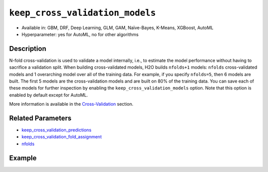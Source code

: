 .. _keep_cross_validation_models:

``keep_cross_validation_models``
--------------------------------

- Available in: GBM, DRF, Deep Learning, GLM, GAM, Naïve-Bayes, K-Means, XGBoost, AutoML
- Hyperparameter: yes for AutoML, no for other algorithms

Description
~~~~~~~~~~~

N-fold cross-validation is used to validate a model internally, i.e., to estimate the model performance without having to sacrifice a validation split. When building cross-validated models, H2O builds ``nfolds+1`` models: ``nfolds`` cross-validated models and 1 overarching model over all of the training data. For example, if you specify ``nfolds=5``, then 6 models are built. The first 5 models are the cross-validation models and are built on 80% of the training data. You can save each of these models for further inspection by enabling the ``keep_cross_validation_models`` option. Note that this option is enabled by default except for AutoML.

More information is available in the `Cross-Validation <../../cross-validation.html>`__ section. 

Related Parameters
~~~~~~~~~~~~~~~~~~

- `keep_cross_validation_predictions <keep_cross_validation_predictions.html>`__
- `keep_cross_validation_fold_assignment <keep_cross_validation_fold_assignment.html>`__
- `nfolds <nfolds.html>`__


Example
~~~~~~~

.. tabs::
   .. code-tab:: r R

		library(h2o)
		h2o.init()

		# import the cars dataset:
		# this dataset is used to classify whether or not a car is economical based on
		# the car's displacement, power, weight, and acceleration, and the year it was made
		cars <- h2o.importFile("https://s3.amazonaws.com/h2o-public-test-data/smalldata/junit/cars_20mpg.csv")

		# convert response column to a factor
		cars["economy_20mpg"] <- as.factor(cars["economy_20mpg"])

		# set the predictor names and the response column name
		predictors <- c("displacement", "power", "weight", "acceleration", "year")
		response <- "economy_20mpg"

		# split into train and validation sets
		cars_split <- h2o.splitFrame(data = cars, ratios = 0.8, seed = 1234)
		train <- cars_split[[1]]
		valid <- cars_split[[2]]

		# try using the `keep_cross_validation_models` (boolean parameter):
		# train your model, set nfolds parameter
		cars_gbm <- h2o.gbm(x = predictors, y = response, training_frame = train,
		                    nfolds = 5, keep_cross_validation_models = TRUE, seed = 1234)

		# retrieve the list of cross-validation models
		cars_gbm_cv_models <- h2o.cross_validation_models(cars_gbm)

   .. code-tab:: python

		import h2o
		from h2o.estimators.gbm import H2OGradientBoostingEstimator
		h2o.init()

		# import the cars dataset:
		# this dataset is used to classify whether or not a car is economical based on
		# the car's displacement, power, weight, and acceleration, and the year it was made
		cars = h2o.import_file("https://s3.amazonaws.com/h2o-public-test-data/smalldata/junit/cars_20mpg.csv")

		# convert response column to a factor
		cars["economy_20mpg"] = cars["economy_20mpg"].asfactor()

		# set the predictor names and the response column name
		predictors = ["displacement","power","weight","acceleration","year"]
		response = "economy_20mpg"

		# split into train and validation sets
		train, valid = cars.split_frame(ratios = [.8], seed = 1234)

		# try using the `keep_cross_validation_models` (boolean parameter):
		# first initialize your estimator, set nfolds parameter
		cars_gbm = H2OGradientBoostingEstimator(keep_cross_validation_models = True, nfolds = 5, seed = 1234)

		# then train your model
		cars_gbm.train(x = predictors, y = response, training_frame = train)

		# retrieve the cross-validation models
		cars_gbm_cv_models = cars_gbm.cross_validation_models()
